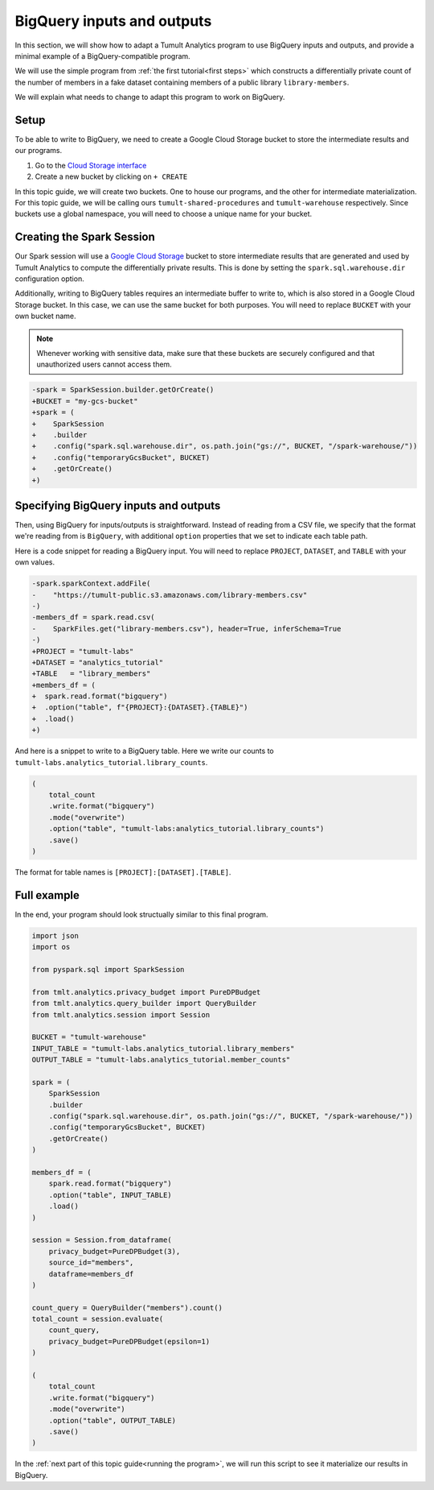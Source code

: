 .. _BigQuery inputs and outputs:

BigQuery inputs and outputs
===========================

..
    SPDX-License-Identifier: CC-BY-SA-4.0
    Copyright Tumult Labs 2022

In this section, we will show how to adapt a Tumult Analytics 
program to use BigQuery inputs and outputs, and provide a minimal 
example of a BigQuery-compatible program.

We will use the simple program from :ref:`the first tutorial<first steps>` 
which constructs a differentially private count of the number of 
members in a fake dataset containing members of a public library 
``library-members``.

.. testcode::

    from pyspark import SparkFiles
    from pyspark.sql import SparkSession
    from tmlt.analytics.privacy_budget import PureDPBudget
    from tmlt.analytics.query_builder import QueryBuilder
    from tmlt.analytics.session import Session

    spark = SparkSession.builder.getOrCreate()

    spark.sparkContext.addFile(
        "https://tumult-public.s3.amazonaws.com/library-members.csv"
    )
    members_df = spark.read.csv(
        SparkFiles.get("library-members.csv"), header=True, inferSchema=True
    )

    session = Session.from_dataframe(
        privacy_budget=PureDPBudget(3),
        source_id="members",
        dataframe=members_df
    )

    count_query = QueryBuilder("members").count()
    total_count = session.evaluate(
        count_query,
        privacy_budget=PureDPBudget(epsilon=1)
    )
    total_count.show()

.. testoutput::
    :hide:
    :options: +NORMALIZE_WHITESPACE

    +-----+
    |count|
    +-----+
    |...|
    +-----+

We will explain what needs to change to adapt this program to work on 
BigQuery.

Setup
-----

To be able to write to BigQuery, we need to create a Google Cloud 
Storage bucket to store the intermediate results and our programs.

1. Go to the `Cloud Storage interface`_
2. Create a new bucket by clicking on ``+ CREATE``

In this topic guide, we will create two buckets. One to house our 
programs, and the other for intermediate materialization. For this 
topic guide, we will be calling ours ``tumult-shared-procedures`` 
and ``tumult-warehouse`` respectively. Since buckets use a global 
namespace, you will need to choose a unique name for your bucket.

.. _BigQuery interface: https://console.cloud.google.com/bigquery
.. _Cloud Storage interface: https://console.cloud.google.com/storage

Creating the Spark Session
--------------------------

Our Spark session will use a `Google Cloud Storage`_ bucket to store 
intermediate results that are generated and used by Tumult Analytics 
to compute the differentially private results. This is done by setting 
the ``spark.sql.warehouse.dir`` configuration option.

.. _Google Cloud Storage: https://cloud.google.com/storage

Additionally, writing to BigQuery tables requires an intermediate 
buffer to write to, which is also stored in a Google Cloud Storage 
bucket. In this case, we can use the same bucket for both purposes.
You will need to replace ``BUCKET`` with your own bucket name.

.. note:: Whenever working with sensitive data, make sure that these 
    buckets are securely configured and that unauthorized users 
    cannot access them.

.. code-block:: diff

    -spark = SparkSession.builder.getOrCreate()
    +BUCKET = "my-gcs-bucket"
    +spark = (
    +    SparkSession
    +    .builder
    +    .config("spark.sql.warehouse.dir", os.path.join("gs://", BUCKET, "/spark-warehouse/"))
    +    .config("temporaryGcsBucket", BUCKET)
    +    .getOrCreate()
    +)

Specifying BigQuery inputs and outputs
--------------------------------------

Then, using BigQuery for inputs/outputs is straightforward. Instead of 
reading from a CSV file, we specify that the format we're reading from is 
``BigQuery``, with additional ``option`` properties that we set to indicate 
each table path.

Here is a code snippet for reading a BigQuery input.
You will need to replace ``PROJECT``, ``DATASET``, and ``TABLE`` with 
your own values.

.. code-block:: diff

    -spark.sparkContext.addFile(
    -    "https://tumult-public.s3.amazonaws.com/library-members.csv"
    -)
    -members_df = spark.read.csv(
    -    SparkFiles.get("library-members.csv"), header=True, inferSchema=True
    -)
    +PROJECT = "tumult-labs"
    +DATASET = "analytics_tutorial"
    +TABLE   = "library_members"
    +members_df = (
    +  spark.read.format("bigquery")
    +  .option("table", f"{PROJECT}:{DATASET}.{TABLE}")
    +  .load()
    +)

And here is a snippet to write to a BigQuery table. Here we write our 
counts to ``tumult-labs.analytics_tutorial.library_counts``.

.. code-block:: python

    (
        total_count
        .write.format("bigquery")
        .mode("overwrite")
        .option("table", "tumult-labs:analytics_tutorial.library_counts")
        .save()
    )

The format for table names is ``[PROJECT]:[DATASET].[TABLE]``.

Full example
------------

In the end, your program should look structually similar to this final program.

.. code-block:: python

    import json
    import os

    from pyspark.sql import SparkSession

    from tmlt.analytics.privacy_budget import PureDPBudget
    from tmlt.analytics.query_builder import QueryBuilder
    from tmlt.analytics.session import Session

    BUCKET = "tumult-warehouse"
    INPUT_TABLE = "tumult-labs.analytics_tutorial.library_members"
    OUTPUT_TABLE = "tumult-labs.analytics_tutorial.member_counts"

    spark = (
        SparkSession
        .builder
        .config("spark.sql.warehouse.dir", os.path.join("gs://", BUCKET, "/spark-warehouse/"))
        .config("temporaryGcsBucket", BUCKET)
        .getOrCreate()
    )

    members_df = (
        spark.read.format("bigquery")
        .option("table", INPUT_TABLE)
        .load()
    )

    session = Session.from_dataframe(
        privacy_budget=PureDPBudget(3),
        source_id="members",
        dataframe=members_df
    )

    count_query = QueryBuilder("members").count()
    total_count = session.evaluate(
        count_query,
        privacy_budget=PureDPBudget(epsilon=1)
    )

    (
        total_count
        .write.format("bigquery")
        .mode("overwrite")
        .option("table", OUTPUT_TABLE)
        .save()
    )

In the :ref:`next part of this topic guide<running the program>`,
we will run this script to see it materialize our results in BigQuery.
